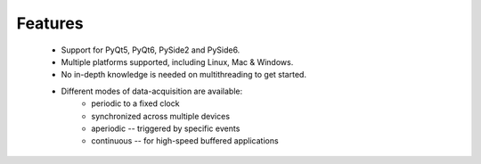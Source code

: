 Features
--------

    * Support for PyQt5, PyQt6, PySide2 and PySide6.

    * Multiple platforms supported, including Linux, Mac & Windows.

    * No in-depth knowledge is needed on multithreading to get started.

    * Different modes of data-acquisition are available:
        - periodic to a fixed clock
        - synchronized across multiple devices
        - aperiodic -- triggered by specific events
        - continuous -- for high-speed buffered applications